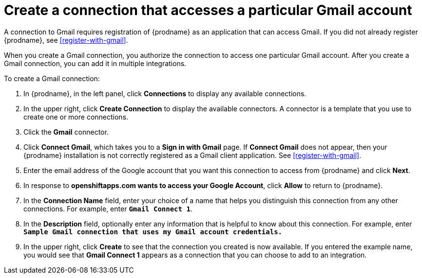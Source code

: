 [id='create-gmail-connection']
= Create a connection that accesses a particular Gmail account

A connection to Gmail requires registration of
{prodname} as an application that can access Gmail.
If you did not already register {prodname}, see <<register-with-gmail>>.

When you create a Gmail connection, you authorize the connection to access one
particular Gmail account. After you create a Gmail connection, you can 
add it in multiple integrations.

To create a Gmail connection:

. In {prodname}, in the left panel, click *Connections* to
display any available connections.
. In the upper right, click *Create Connection* to display
the available connectors. A connector is a template that
you use to create one or more connections.
. Click the *Gmail* connector.
. Click *Connect Gmail*, which takes you to a *Sign in with Gmail* page.
If *Connect Gmail* does not appear, then your {prodname} installation
is not correctly registered as a Gmail client application. See
<<register-with-gmail>>. 
. Enter the email address of the Google account that you want this connection to
access from {prodname} and click *Next*. 
. In response to *openshiftapps.com wants to access your Google Account*,
click *Allow* to return to {prodname}.
. In the *Connection Name* field, enter your choice of a name that
helps you distinguish this connection from any other connections.
For example, enter `*Gmail Connect 1*`.
. In the *Description* field, optionally enter any information that
is helpful to know about this connection. For example,
enter `*Sample Gmail connection
that uses my Gmail account credentials.*`
. In the upper right, click *Create* to see that the connection you
created is now available. If you entered the example name, you would
see that *Gmail Connect 1* appears as a connection that you can 
choose to add to an integration.
